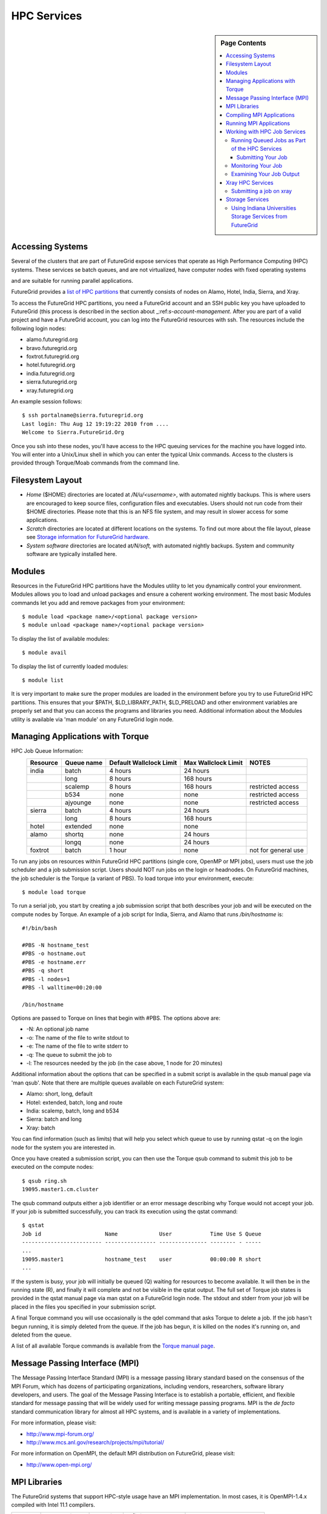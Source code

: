 .. _s-hpc:

**********************************************************************
HPC Services 
**********************************************************************

.. sidebar:: Page Contents

   .. contents::
      :local:

.. _s-hpc-access:

Accessing Systems
-----------------

Several of the clusters that are part of FutureGrid expose services that 
operate as High Performance Computing (HPC) systems. These
services se batch queues, and are not virtualized, have computer nodes
with fixed operating systems

.. todo:: Gregor: THIS IS WRONG.

and are suitable for running parallel
applications. 


FutureGrid provides a `list of HPC
partitions <http://inca.futuregrid.org:8080/inca/jsp/partitionTable.jsp>`__
that currently consists of nodes on Alamo, Hotel, India, Sierra, and
Xray.

.. todo: this list is incomplete

To access the FutureGrid HPC partitions, you need a FutureGrid
account and an SSH public key you have uploaded to FutureGrid (this
process is described in the section about 
_:ref:`s-account-management`. After you are part of a valid project
and have a FutureGrid account, you can log into the FutureGrid
resources with ssh. The resources include the following login nodes:

-  alamo.futuregrid.org
-  bravo.futuregrid.org
-  foxtrot.futuregrid.org
-  hotel.futuregrid.org
-  india.futuregrid.org
-  sierra.futuregrid.org
-  xray.futuregrid.org

An example session follows::

        $ ssh portalname@sierra.futuregrid.org
        Last login: Thu Aug 12 19:19:22 2010 from ....
        Welcome to Sierra.FutureGrid.Org

Once you ssh into these nodes, you'll have access to the HPC queuing
services for the machine you have logged into. You will enter into a
Unix/Linux shell in which you can enter the typical Unix commands.
Access to the clusters is provided through Torque/Moab commands
from the command line. 

 
Filesystem Layout
-----------------

-  *Home* ($HOME) directories are located at */N/u/<username>*, with
   automated nightly backups. This is where users are encouraged to keep
   source files, configuration files and executables. Users should not
   run code from their $HOME directories. Please note that this is an
   NFS file system, and may result in slower access for some
   applications.
    
-  *Scratch* directories are located at different locations on the
   systems. To find out more about the file layout, please see `Storage
   information for FutureGrid
   hardware. <http://portal.futuregrid.org/kb/document/bcgv>`__
    
-  *System software* directories are located at\ */N/soft,* with
   automated nightly backups. System and community software are
   typically installed here.

Modules
-------

.. todo:: the list of useful modules is missing

Resources in the FutureGrid HPC partitions have the Modules utility to
let you dynamically control your environment. Modules allows you to load
and unload packages and ensure a coherent working environment. The most
basic Modules commands let you add and remove packages from your
environment::


    $ module load <package name>/<optional package version>
    $ module unload <package name>/<optional package version>

To display the list of available modules::

    $ module avail

To display the list of currently loaded modules::

    $ module list

It is very important to make sure the proper modules are loaded in the
environment before you try to use FutureGrid HPC partitions. This
ensures that your $PATH, $LD\_LIBRARY\_PATH, $LD\_PRELOAD and other
environment variables are properly set and that you can access the
programs and libraries you need. Additional information about the
Modules utility is available via 'man module' on any FutureGrid login
node.


Managing Applications with Torque
---------------------------------

HPC Job Queue Information:
    .. csv-table:: 
       :header: Resource   , Queue name   , Default Wallclock Limit   , Max Wallclock Limit   , NOTES                 

	india      , batch        , 4 hours                   , 24 hours              ,                       
		   , long         , 8 hours                   , 168 hours             ,                       
		   , scalemp      , 8 hours                   , 168 hours             , restricted access     
		   , b534         , none                      , none                  , restricted access     
		   , ajyounge     , none                      , none                  , restricted access     
	sierra     , batch        , 4 hours                   , 24 hours              ,                       
		   , long         , 8 hours                   , 168 hours             ,                       
	hotel      , extended     , none                      , none                  ,                       
	alamo      , shortq       , none                      , 24 hours              ,                       
		   , longq        , none                      , 24 hours              ,                       
	foxtrot    , batch        , 1 hour                    , none                  , not for general use   



To run any jobs on resources within FutureGrid HPC partitions (single
core, OpenMP or MPI jobs), users must use the job scheduler and a job
submission script. Users should NOT run jobs on the login or headnodes.
On FutureGrid machines, the job scheduler is the Torque (a variant of
PBS). To load torque into your environment, execute::

    $ module load torque


To run a serial job, you start by creating a job submission script
that both describes your job and will be executed on the compute nodes
by Torque. An example of a job script for India, Sierra, and Alamo that
runs */bin/hostname* is::

    #!/bin/bash

    #PBS -N hostname_test
    #PBS -o hostname.out
    #PBS -e hostname.err
    #PBS -q short
    #PBS -l nodes=1
    #PBS -l walltime=00:20:00

    /bin/hostname

Options are passed to Torque on lines that begin with #PBS. The options
above are:

-  -N: An optional job name
-  -o: The name of the file to write stdout to
-  -e: The name of the file to write stderr to
-  -q: The queue to submit the job to
-  -l: The resources needed by the job (in the case above, 1 node for 20
   minutes)

Additional information about the options that can be specified in a
submit script is available in the qsub manual page via 'man qsub'. Note
that there are multiple queues available on each FutureGrid system:

-  Alamo: short, long, default
-  Hotel: extended, batch, long and route
-  India: scalemp, batch, long and b534
-  Sierra: batch and long
-  Xray: batch

You can find information (such as limits) that will help you select
which queue to use by running qstat -q on the login node for the system
you are interested in.

Once you have created a submission script, you can then use the Torque
qsub command to submit this job to be executed on the compute nodes::

    $ qsub ring.sh
    19095.master1.cm.cluster

The qsub command outputs either a job identifier or an error message
describing why Torque would not accept your job. If your job is
submitted successfully, you can track its execution using the qstat
command::

    $ qstat
    Job id                    Name             User            Time Use S Queue
    ------------------------- ---------------- --------------- -------- - -----
    ...
    19095.master1             hostname_test    user            00:00:00 R short
    ...

If the system is busy, your job will initially be queued (Q) waiting for
resources to become available. It will then be in the running state (R),
and finally it will complete and not be visible in the qstat output. The
full set of Torque job states is provided in the qstat manual page via
man qstat on a FutureGrid login node. The stdout and stderr from your
job will be placed in the files you specified in your submission script.

A final Torque command you will use occasionally is the qdel command
that asks Torque to delete a job. If the job hasn't begun running, it is
simply deleted from the queue. If the job has begun, it is killed on the
nodes it's running on, and deleted from the queue.

A list of all available Torque commands is available from the `Torque
manual page <http://www.clusterresources.com/torquedocs21/>`__.

 

Message Passing Interface (MPI)
-------------------------------

The Message Passing Interface Standard (MPI) is a message passing
library standard based on the consensus of the MPI Forum, which has
dozens of participating organizations, including vendors, researchers,
software library developers, and users. The goal of the Message Passing
Interface is to establish a portable, efficient, and flexible standard
for message passing that will be widely used for writing message passing
programs. MPI is the *de facto* standard communication library for
almost all HPC systems, and is available in a variety of
implementations.

For more information, please visit:

-  `http://www.mpi-forum.org/ <http://www.mpi-forum.org/>`__
-  `http://www.mcs.anl.gov/research/projects/mpi/tutorial/ <http://www.mcs.anl.gov/research/projects/mpi/tutorial/>`__


For more information on OpenMPI, the default MPI distribution on
FutureGrid, please visit:

-  `http://www.open-mpi.org/ <http://www.open-mpi.org/>`__



MPI Libraries
-------------


The FutureGrid systems that support HPC-style usage have an MPI
implementation. In most cases, it is OpenMPI-1.4.x compiled with Intel
11.1 compilers. 


+--------------+-------------------+----------------+--------------------------+-----------------------------+
| **System**   | **MPI version**   | **Compiler**   | **Infiniband Support**   | **Module**                  |
+--------------+-------------------+----------------+--------------------------+-----------------------------+
| Alamo        | OpenMPI 1.4.3     | Intel 11.1     | yes                      | openmpi                     |
+--------------+-------------------+----------------+--------------------------+-----------------------------+
| Bravo        | OpenMPI 1.4.2     | Intel 11.1     | no                       | openmpi                     |
+--------------+-------------------+----------------+--------------------------+-----------------------------+
|              | OpenMPI 1.4.3     | gcc 4.4.6      | no                       | openmpi/1.4.3-gnu           |
+--------------+-------------------+----------------+--------------------------+-----------------------------+
|              | OpenMPI 1.4.3     | Intel 11.1     | no                       | openmpi/1.4.3-intel         |
+--------------+-------------------+----------------+--------------------------+-----------------------------+
|              | OpenMPI 1.5.4     | gcc 4.4.6      | no                       | openmpi/1.5.4-[gnu,intel]   |
+--------------+-------------------+----------------+--------------------------+-----------------------------+
| Hotel        | OpenMPI 1.4.3     | gcc 4.1.2      | yes                      | openmpi                     |
+--------------+-------------------+----------------+--------------------------+-----------------------------+
| India        | OpenMPI 1.4.2     | Intel 11.1     | yes                      | openmpi                     |
+--------------+-------------------+----------------+--------------------------+-----------------------------+
| Sierra       | OpenMPI 1.4.2     | Intel 11.1     | no                       | openmpi                     |
+--------------+-------------------+----------------+--------------------------+-----------------------------+
| Xray         |                   |                | N/A                      |                             |
+--------------+-------------------+----------------+--------------------------+-----------------------------+

In cases where the OpenMPI is compiled with the Intel compilers,
loading the OpenMPI module will automatically load the Intel compilers
as a dependency::

    $ module load openmpi
    Intel compiler suite version 11.1/072 loaded
    OpenMPI version 1.4.3 loaded

Loading the OpenMPI module adds the MPI compilers to your $PATH
environment variable and the OpenMPI shared library directory to your
$LD\_LIBRARY\_PATH. This is an important step to ensure MPI applications
will compile and run successfully. Loading the torque module allows you
to submit jobs to the scheduler.
 

Compiling MPI Applications
--------------------------

To compile MPI applications, users have two options:

#. Use the MPI compilers instead of regular Intel/GNU compilers
#. Use the regular compilers (Intel/GNU) with MPI compilation flags

We recommend using the MPI compilers to avoid compilation issues. This
is accomplished by making the following replacements:

-  CC/icc/gcc with mpicc
-  CXX/icpc/g++ with mpicxx
-  F90/F77/FC/ifort/gfortran with mpif90

Alternatively, for some codes that require intricate compilation flags
and complicated make systems, and where changing compilers is not an
option, you can edit the compilation/linking options for your codes.
These options are machine, compiler, and language dependent. To view the
options required for C, C++ and Fortran on any machine, you can issue
the commands mpicc-show, mpicxx-show, and mpif90-show. Extra care must
be taken when using these flags, as dependencies govern the order in
which they appear in the link line. Should you run into compilation
errors or problems, please submit a consulting ticket.

Assuming you have loaded the openmpi module into your environment,
you can compile a `simple MPI application </tutorials/hpc/ring>`__ as
easily as executing::

    $ mpicc -o ring ring.c



Running MPI Applications
------------------------

Once your MPI application is compiled, you run it on the compute nodes
of a cluster via Torque. An example of an MPI parallel job script for
India, Sierra, and Alamo that runs the ring application is::

    #!/bin/bash

    #PBS -N ring_test
    #PBS -o ring_$PBS_JOBID.out
    #PBS -e ring_$PBS_JOBID.err
    #PBS -q short
    #PBS -l nodes=4:ppn=8
    #PBS -l walltime=00:20:00

    # make sure MPI is in the environment
    module load openmpi

    # launch the parallel application with the correct number of processs
    # Typical usage: mpirun -np <number of processes> <executable> <arguments>
    mpirun -np 32 ring -t 1000

There are two important differences between this script and the submit
script shown previously. The first is that :ppn=8 is added to the
request for four nodes. What this does is indicate that your application
wants to allocate eight virtual processors per node. A virtual processor
corresponds to a processing core. Alamo, Hotel, India, and Sierra all
have eight cores per node, so the script above asks for exclusive access
to four nodes with a total of 32 cores. The second importand difference
from the previous submit script is that it executes mpirun with
arguments that describe your MPI application. Note that the number of
processes specified to mpirun is 32—matching the 32 cores allocated by
Torque.

A minor difference between this script and the previous one is that
the environment variable $PBS\_JOBID is used when creating the stdin and
stdout files. Torque sets a number of environment variables that you can
use in your submit script, starting with PBS\_ .

 

Working with HPC Job Services
----------------------------------------------------------------------

 

Running Queued Jobs as Part of the HPC Services
^^^^^^^^^^^^^^^^^^^^^^^^^^^^^^^^^^^^^^^^^^^^^^^^^^^^^^^^^^^^^^^^^^^^^^

To run a job in the HPC service, you need to create a job script that
tells the job manager how to run the job and how to handle things like
output and notifications. You can then submit your job to the scheduler,
monitor its progress in the job queue, and examine the output when it
finishes.

An example job script looks like this::

        #!/bin/bash
        #PBS -N testjob 
        #PBS -l nodes=1:ppn=1 
        #PBS -q batch 
        #PBS -j oe 
        ##PBS -M username@example.com 
        ##PBS -m ae ##PBS -o testjob.out 
        ## 
        ## Everything following is run by the scheduler 
        ## 
        sleep 10 
        echo -n "Host operating system version: " 
        uname -a 
        echo "Nodes allocated to this job: " 
        cat $PBS_NODEFILE 
        echo 
        sleep 10 
        ## 
        ## End of job script 
        ##

In the job script, lines that begin with \ **#PBS** are directives to
the job scheduler. You can disable any of these lines by adding an
extra \ **#**\ character at the beginning of the line, for example::


        ##PBS -M username@example.com

This job script shows some common examples of directives that you might
want to use in your job scripts. The directives in this job script are
described below::

        #!/bin/bash 

This line isn't strictly required, but it is added as a fail-safe in
case something unexpected happens. Normally, the job manager reads your
script and processes the directives, and then runs your script as a
normal shell script. This simply ensures that the system uses the
standard bash shell to run your script::

        #PBS -N testjob 

This line gives your job a name of \ **testjob**. This name will be used
by the job manager when it shows a job listing, and will be used for
your output file(s) unless you explicitly specify an output file::

        #PBS -l nodes=1:ppn=1 

This line tells the job manager what your job requires for resources. In
this case, your job is asking for one node (**nodes=1**) and at least
one processor per node (**ppn=1**). See the
[[Sw:Manual/PBSDirectives\|PBSDirectives] page for other options you can
specify here::

        #PBS -q batch 

This line tells the job manager which job queue your job should be sent
to. Each job queue has different characteristics, such as the maximum
time a job is allowed to run, or the maximum number of nodes a job can
use::

        #PBS -j oe 

This line tells the job manager to join the job standard output and
standard error into a single file. For jobs with a small amount of
output, this is usually helpful. If your job produces a lot of standard
output, it may be helpful to keep the files separate so you can easily
locate error messages in the single error file::

        ##PBS -M username@example.com 

Note that this line is a comment since it starts with \ **##** instead
of \ **#PBS**. If you remove the first \ **#**, this line will set the
email address that will get notified about events related to this job.
The events that get reported are set by the next line::

        ##PBS -m ae 

Again, note that this line is commented out. If you remove the
first \ **#**, this line will send email whenever the job fails
(or **a**\ borts) (**a** option), and when the job ends (**e** option).
This is particularly helpful if your job has to wait a long time in the
queue before it runs::

        ##PBS -o testjob.out 

Again, note that this line is commented out. If you remove the
first \ **#**, this line will specify the file name to be used for job
output.

Submitting Your Job
~~~~~~~~~~~~~~~~~~~~~

You can submit your job with the \ **qsub** or **msub** commands.
The \ **msub** and **qsub** are almost identical, and can mostly be used
interchangeably. See the respective man pages for specific differences.
Neither submission command provides much output. Examples of a job
submission using both commands follows:

Using \ **msub**::

        $ msub testjob.pbs 
        292250 

Using \ **qsub**::

        $ qsub testjob.pbs 
        292251.s82 

In both cases, the number that gets returned is the job number that the
scheduler assigned to your job. In the case of \ **qsub**, the job
number is followed by the host name where you submitted the job.

Monitoring Your Job
^^^^^^^^^^^^^^^^^^^^^^^^^^^^^^^^^^^^^^^^^^^^^^^^^^^^^^^^^^^^^^^^^^^^^^

To monitor your job after it has been submitted, you can use
the \ **qstat** or **showq** commands. Both commands will show you the
state of the job manager, but the information is displayed in different
formats. In general, the \ **showq** command gives more complete
information, and in a form that is a bit easier to read.
The \ **qstat** command gives a very concise listing of the job queue,
and in some instances this may give you a better quick overview of the
resource.

Using the test job script as an example, here is the output from
the \ **showq** command::

        $ showq 
        active jobs
        ------------------------ 
        JOBID    USERNAME       STATE PROCS    REMAINING            STARTTIME 
        292252   yourusername       Running     16        3:59:59 Tue Aug 17 09:02:40 
        1 active job 16 of 264 processors in use by local jobs (6.06%) 
                          2 of 33 nodes active (6.06%) eligible jobs
        ----------------------
        JOBID    USERNAME       STATE PROCS    REMAINING            STARTTIME
        0 eligible jobs blocked jobs
        ----------------------- 
        JOBID    USERNAME       STATE PROCS    REMAINING            STARTTIME
        0 blocked jobs 
        Total job: 1 

You can see the output is divided into three sections: \ **active
jobs**, \ **eligible jobs**, and \ **blocked jobs**.

#. **Active jobs** are jobs that are currently running on the resource.

#. **Eligible jobs** are jobs that are waiting for nodes to become
   available before they can run. As a general rule, jobs are listed in the
   order that they will be scheduled, but scheduling algorithms may change
   the order over time.

#. **Blocked jobs** are jobs that the scheduler cannot run for some
   reason. Usually a job becomes blocked because it is requesting something
   that is impossible, such as more nodes than currently exist, or more
   processors per node than are installed.

 

Using the test job as an example again, here is the output from
the \ **qstat** command::

        $ qstat 
        Job id                             Name               User          Time Use S Queue 
        ------------------------- --------------------- ------------------- -------- - ----- 
        1981.i136                       sub19327.sub      inca               00:00:00 C batch 
        1982.i136                       testjob           yourusername                      0 R batch 

The \ **qstat** command provides output in six columns:

#. Job id is the identifier assigned to your job.
#. Name is the name that you assigned to your job.
#. User is the username of the person who submitted the job.
#. Time Use is the amount of time the job has been running.
#. S shows the job state. Common job states are R for a running job, Q
   for a job that is queued and waiting to run, C for a job that has
   completed, and H for a job that is being held.
#. Queue is the name of the job queue where your job will run.

 

Examining Your Job Output
^^^^^^^^^^^^^^^^^^^^^^^^^^^^^^^^^^^^^^^^^^^^^^^^^^^^^^^^^^^^^^^^^^^^^^

If you gave your job a name with the \ **#PBS -N <jobname>** directive
in your job script or by specifying the job name on the command line,
your job output will be available in a file named \ **jobname.o######**,
where the \ **######** is the job number assigned by the job manager.
You can type \ **ls jobname.o\*** to see all output files from the same
job name.

If you explicitly name an output file with the \ **#PBS -o
<outfile>** directive in your job script or by specifying the output
file on the command line, your output will be in the file you specified.
If you run the job again, the output file will be overwritten.

If you don't specify any output file, your job output will have the same
name as your job script, and will be numbered in the same manner as if
you had specified a job name (**jobname,o######**).

Xray HPC Services
----------------------------------------------------------------------

To log into the login node of xreay please use the command::

    ssh portalname@xray.futuregrid.org

Extensive documentation about the user environment of the Cray can be
found at 

- `Cray XTTM Programming Environment User's Guide <http://docs.cray.com/cgi-bin/craydoc.cgi?mode=View;id=S-2396-21>`__

For MPI jobs, use cc (pgcc). For best performance, add the xtpe-barcelona module::

    % module add xtpe-module

Currently there is only one queue (batch) available to users on the
Cray, and all jobs are automatically routed to that queue.


To list the queues please use::

         qstat -Q

To obtain details of running jobs and available processors, use the showq command::

        /opt/moab/default/bin/showq

Submitting a job on xray
^^^^^^^^^^^^^^^^^^^^^^^^^^^^^^^^^^^^^^^^^^^^^^^^^^^^^^^^^^^^^^^^^^^^^^

.. todo:: this example is incomplete and connfusing. we cat the job. submit but do
   not show how we submit ;-)


**MPI run cmd**:  aprun

Example job script (16 processors / 2 nodes)::

        % cat job.sub 

::

        #!/bin/sh
        #PBS -l mppwidth=16 
        #PBS -l mppnppn=8 
        #PBS -N hpcc-16 
        #PBS -j oe 
        #PBS -l walltime=7:00:00 
        #cd to directory where job was submitted from 
        cd $PBS_O_WORKDIR 
        export MPICH_FAST_MEMCPY=1 
        export MPICH_PTL_MATCH_OFF=1 
        aprun -n 16 -N 8 -ss -cc cpu hpcc
        % qsub job.sub 

Looking at the Queue ::

        % qstat

The XT5m is a 2D mesh of nodes. Each node has two sockets, and each
socket has four cores.

The batch scheduler interfaces with a Cray resource scheduler called
APLS. When you submit a job, the batch scheduler talks to ALPS to find
out what resources are available, and ALPS then makes the reservation.

Currently ALPS is a "gang scheduler" and only allows one "job" per node.
If a user submits a job in the format aprun -n 1 a.out , ALPS will put
that job on one core of one node and leave the other seven cores empty.
When the next job comes in, either from the same user or a different
one, it will schedule that job to the next node.

If the user submits a job with aprun -n 10 a.out , then the scheduler
will put the first eight tasks on the first node and the next two tasks
on the second node, again leaving six empty cores on the second node.
The user can modify the placement with -N , -S , and -cc .

A user might also run a single job with multiple treads, as with OpenMP.
If a user runs this job aprun -n 1 -d 8 a.out , the job will be
scheduled to one node and have eight threads running, one on each core.

You can run multiple, different binaries at the same time on the same
node, but only from one submission. Submitting a script like this
will not work::

        OMP_NUM_THREADS=1 aprun -n 1 -d 1 -cc 0 ./my-binary
        OMP_NUM_THREADS=1 aprun -n 1 -d 1 -cc 1 ./my-binary
        OMP_NUM_THREADS=1 aprun -n 1 -d 1 -cc 2 ./my-binary
        OMP_NUM_THREADS=1 aprun -n 1 -d 1 -cc 3 ./my-binary
        OMP_NUM_THREADS=1 aprun -n 1 -d 1 -cc 4 ./my-binary
        OMP_NUM_THREADS=1 aprun -n 1 -d 1 -cc 5 ./my-binary
        OMP_NUM_THREADS=1 aprun -n 1 -d 1 -cc 6 ./my-binary
        OMP_NUM_THREADS=1 aprun -n 1 -d 1 -cc 7 ./my-binary

This will run a job on each core, but not at the same time. To run all
jobs at the same time, you need to first bury all the binaries under
one aprun command::

        $ more run.sh
        ./my-binary1
        ./my-binary2
        ./my-binary3
        ./my-binary4
        ./my-binary5
        ./my-binary6
        ./my-binary7
        ./my-binary8
        $ aprun -n 1 run.sh

Alternatively, use the command aprun -n 1 -d 8 run.sh. To run multiple
serial jobs, you must build a batch script to divide the number of jobs
into groups of eight, and the

.. todo:: where is run.sh, is see job.sub but not run.sh

.. _s-storage:

Storage Services
----------------------------------------------------------------------

.. csv-table::

    Clustername (site),    Mountpoint,    Size,    Type,    Backups,    Use,    Notes,
    Sierra (UCSD/SDSC),    /N/u/*username*,    40.6TB,    ZFS  (RAID2),    Yes  (nightly incremental),    Home dir,    By default quotas on home directories are 50 GB and quotas on scratch directories are 100 GB.,
    Sierra (UCSD/SDSC),    /N/scratch/*username*,    5.44TB,    ZFS  (RAID0),    No,    Scratch,  
    Sierra (UCSD/SDSC),    /N/soft,    50GB,    ZFS  (RAID2),    Yes  (nightly incremental),    Software installs,  
    Sierra (UCSD/SDSC),    /N/images,    6TB,    ZFS  (RAID2),    Yes  (nightly incremental),    VM images,  
    India  (IU),    /N/u/*username*,    15TB,    NFS  (RAID5),    Yes  (nightly incremental),    Home dir,    At the moment we do not have any quota implemented on India and we use the local/tmp  (77 GB) as scratch space.,
    India  (IU),    /share/project,    14TB,    NFS  (RAID5),    Yes  (nightly incremental),    Shared/group folders,  
    India  (IU),    /tmp,    77GB,    local disk,    No,    Scratch,  
    Bravo  (IU),    /N/u/*username*,    15TB,    NFS  (RAID5),    Yes  (nightly incremental),    Home dir,    The same NFS shares in India are mounted in Bravo   (users do not log in here; jobs are submitted through India). There  are two local partitions which are used for HDFS and swift tests.,
    Bravo  (IU),    /share/project,    14TB,    NFS  (RAID5),    Yes  (nightly incremental),    Shared/group folders,  
    Delta  (IU),    /N/u/*username*,    15TB,    NFS  (RAID5),    Yes  (nightly incremental),    Home dir,    Same as Bravo. The NFS shares are mounted for user and group share (users do not log in directly here; jobs are submitted through India).,
    Delta (IU),    /share/project,    14TB,    NFS (RAID5),    Yes (nightly incremental),    Shared/group folders,  
    Hotel (UC),    /gpfs/home,    15TB,    GPFS (RAID6),    No,    Home dir,    By default quotas on home directories are 10 GB.,
    Hotel (UC),    /gpfs/scratch,    57TB,    GPFS (RAID6),    No,    Scratch,  
    Hotel (UC),    /gpfs/software,    7.1GB,    GPFS (RAID6),    No,    Software installs,  
    Hotel (UC),    /gpfs/images,    7.1TB,    GPFS (RAID6),    No,    VM images,  
    Hotel (UC),    /scratch/local,    862GB,    ext3 (local disk),    No,    Local scratch,  
    Foxtrot (UFL),    /N/u/*username*,    16TiB,    NFS (RAID5),    No,    Home dir,    At the moment we do not have any quota implemented on Foxtrot.,



Using Indiana Universities Storage Services from FutureGrid
^^^^^^^^^^^^^^^^^^^^^^^^^^^^^^^^^^^^^^^^^^^^^^^^^^^^^^^^^^^^^^^^^^^^^^

.. todo:: This section has not be tested recently
  
FutureGrid does not provide an HPSS server. However, if you have an IU
account (available only for IU faculty, staff, and students), you can
use the following services from india:

* `SDA <http://rc.uits.iu.edu/storage/sda>`__ service
* `HSI <http://rc.uits.iu.edu/storage/hsi>`__, the Hierarchical Storage
Interface client is available in india. 

To use the HSI client on india:

-  First, activate your SDA account as descreibed in the `MDSS Service Starter
   Kit <http://rc.uits.iu.edu/storage/mdss-starter-kit>`__ documentation.
-  Then, from india, load the HSI module as follows::

    $ module load hsi
    hsi version 3.5.3 loaded

-  Connect to the SDA::

    $ hsi -A combo
    Principal: your_iu_userid                                
    [youriuid]Password:                                
    Username: your_iu_userid  UID: 1122636  Acct: 1122636(1122636) Copies: 1 Firewall: off [hsi.3.5.3 Fri Nov 20 10:01:25 EST 2009]
    ?

Your principal is your IU Network ID, and your password is
the IU passphrase.

-  Enable firewall mode; otherwise, you will receive this error::

    put: Error -5 on transfer

    ? firewall -on
    A: firewall mode set ON, I/O mode s<et to extended (parallel=off), autoscheduling currently set to OFF

-  List local folder::

     ? lls
     testfile.txt

-  List the current directory in HPSS::

    ? pwd
    pwd0: /hpss/pathtoyouriuusername

-  For transferring files (*put* and *get*), search the `IU Knowledge
   Base <http://kb.iu.edu/?search=hsi>`__.
